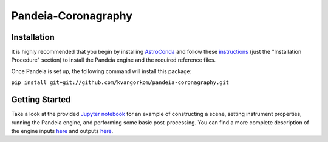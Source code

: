 Pandeia-Coronagraphy
=====

.. image:: screenshot.png
   :width: 60%
   :align: center
   :alt: Simulated NIRCam 210R scene with KLIP reference-subtraction 

Installation
----

It is highly recommended that you begin by installing `AstroConda <http://astroconda.readthedocs.io/en/latest/installation.html#install-astroconda>`_ and follow these `instructions <https://gist.github.com/nmearl/c2e0a06d2d5a3715baf7d9486780dc08>`_ (just the "Installation Procedure" section) to install the Pandeia engine and the required reference files.

Once Pandeia is set up, the following command will install this package:

``pip install git+git://github.com/kvangorkom/pandeia-coronagraphy.git``

Getting Started
----

Take a look at the provided `Jupyter notebook <https://github.com/kvangorkom/pandeia-coronagraphy/blob/master/notebooks/nircam_example.ipynb>`_ for an example of constructing a scene, setting instrument properties, running the Pandeia engine, and performing some basic post-processing. You can find a more complete description of the engine inputs `here <https://gist.github.com/nmearl/2465fe054a71ddaadba349398fa3e146#file-engine_input-md>`_ and outputs `here <https://gist.github.com/nmearl/2465fe054a71ddaadba349398fa3e146#file-engine_output-md>`_.
